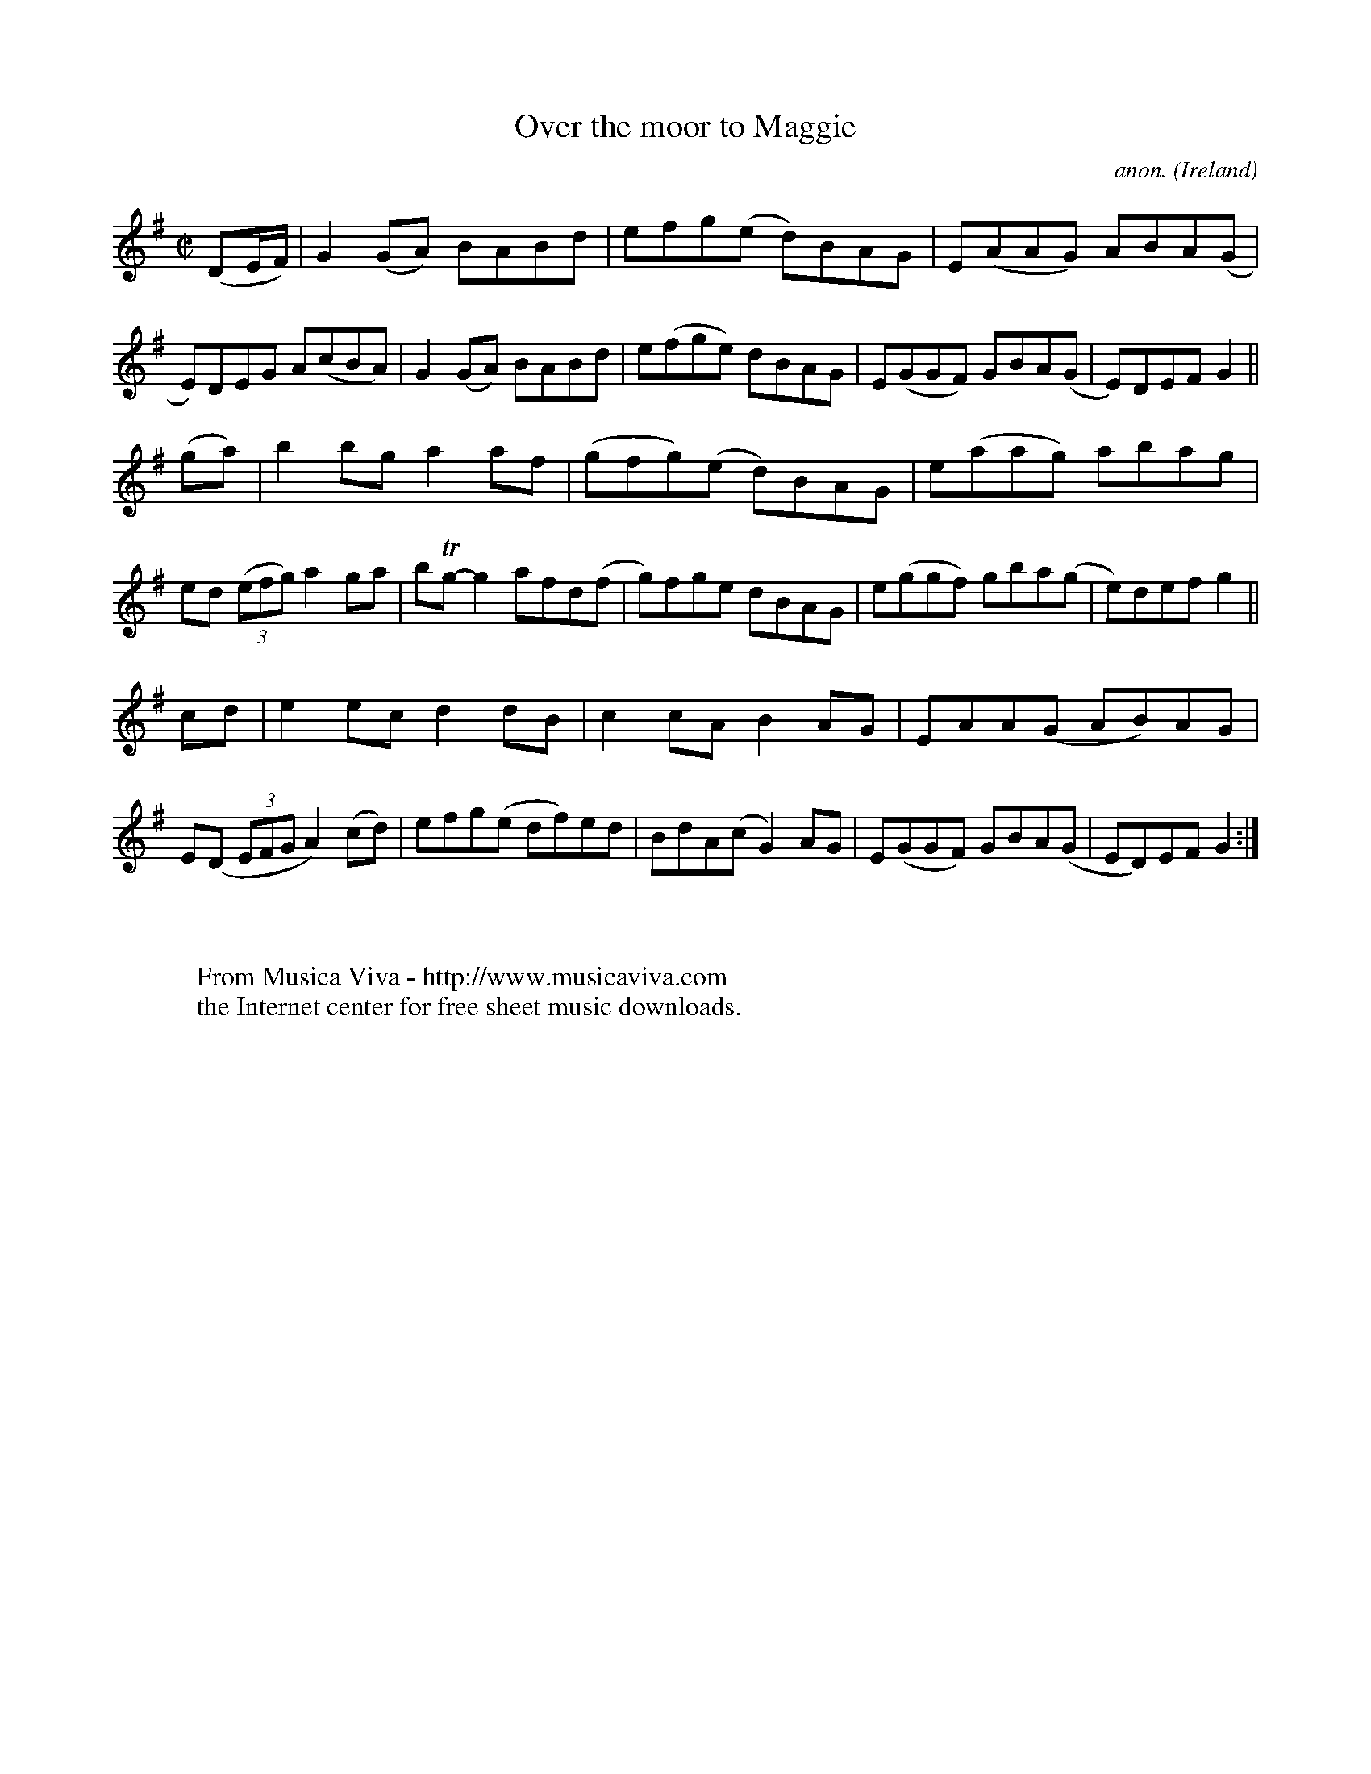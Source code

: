 X:786
T:Over the moor to Maggie
C:anon.
O:Ireland
B:Francis O'Neill: "The Dance Music of Ireland" (1907) no. 786
R:Reel
Z:Transcribed by Frank Nordberg - http://www.musicaviva.com
F:http://www.musicaviva.com/abc/tunes/ireland/oneill-1001/0786/oneill-1001-0786-1.abc
m:Tn = (3n/o/n/
M:C|
L:1/8
K:G
(DE/F/)|G2(GA) BABd|efg(e d)BAG|E(AAG) ABA(G|E)DEG A(cBA)|G2(GA) BABd|e(fge) dBAG|E(GGF) GBA(G|E)DEF G2||
(ga)|b2bg a2af|(gfg)(e d)BAG|e(aag) abag|ed (3(efg) a2ga|bTg-g2 afd(f|g)fge dBAG|e(ggf) gba(g|e)def g2||
cd|e2ec d2dB|c2cA B2AG|EAA(G AB)AG|E(D (3EFG A2) (cd)|efg(e df)ed|BdA(c G2)AG|E(GGF) GBA(G|ED)EF G2:|
W:
W:
W:  From Musica Viva - http://www.musicaviva.com
W:  the Internet center for free sheet music downloads.
